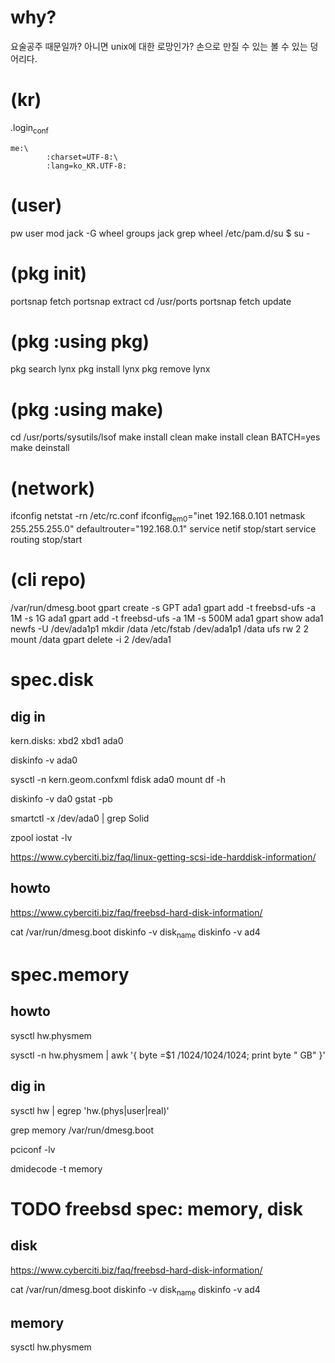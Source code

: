 * why?

요술공주 때문일까? 아니면 unix에 대한 로망인가? 손으로 만질 수 있는 볼 수 있는 덩어리다.

* (kr)

.login_conf
#+BEGIN_SRC 
me:\
        :charset=UTF-8:\
        :lang=ko_KR.UTF-8:
#+END_SRC

* (user)

pw user mod jack -G wheel
groups jack
grep wheel /etc/pam.d/su
$ su -

* (pkg init)

portsnap fetch
portsnap extract
cd /usr/ports
portsnap fetch update

* (pkg :using pkg)

pkg search lynx
pkg install lynx
pkg remove lynx

* (pkg :using make)

cd /usr/ports/sysutils/lsof
make install clean
make install clean BATCH=yes
make deinstall

* (network)

ifconfig
netstat -rn
/etc/rc.conf
ifconfig_em0="inet 192.168.0.101 netmask 255.255.255.0"
defaultrouter="192.168.0.1"
service netif stop/start
service routing stop/start

* (cli repo)

/var/run/dmesg.boot
gpart create -s GPT ada1
gpart add -t freebsd-ufs -a 1M -s 1G ada1
gpart add -t freebsd-ufs -a 1M -s 500M ada1
gpart show ada1
newfs -U /dev/ada1p1
mkdir /data
/etc/fstab
/dev/ada1p1 /data ufs rw 2 2
mount /data
gpart delete -i 2 /dev/ada1

* spec.disk

** dig in

# sysctl kern.disks
kern.disks: xbd2 xbd1 ada0

diskinfo -v ada0 

sysctl -n kern.geom.confxml
fdisk ada0
mount
df -h

diskinfo -v da0
gstat -pb

smartctl -x /dev/ada0 | grep Solid

zpool iostat -lv

https://www.cyberciti.biz/faq/linux-getting-scsi-ide-harddisk-information/

** howto

https://www.cyberciti.biz/faq/freebsd-hard-disk-information/

cat /var/run/dmesg.boot
diskinfo -v disk_name
diskinfo -v ad4

* spec.memory

** howto

sysctl hw.physmem

sysctl -n hw.physmem | awk '{ byte =$1 /1024/1024/1024; print byte " GB" }'

** dig in

sysctl hw | egrep 'hw.(phys|user|real)'

grep memory /var/run/dmesg.boot 

pciconf -lv

dmidecode -t memory

* TODO freebsd spec: memory, disk

** disk

https://www.cyberciti.biz/faq/freebsd-hard-disk-information/

cat /var/run/dmesg.boot
diskinfo -v disk_name
diskinfo -v ad4

** memory

sysctl hw.physmem

